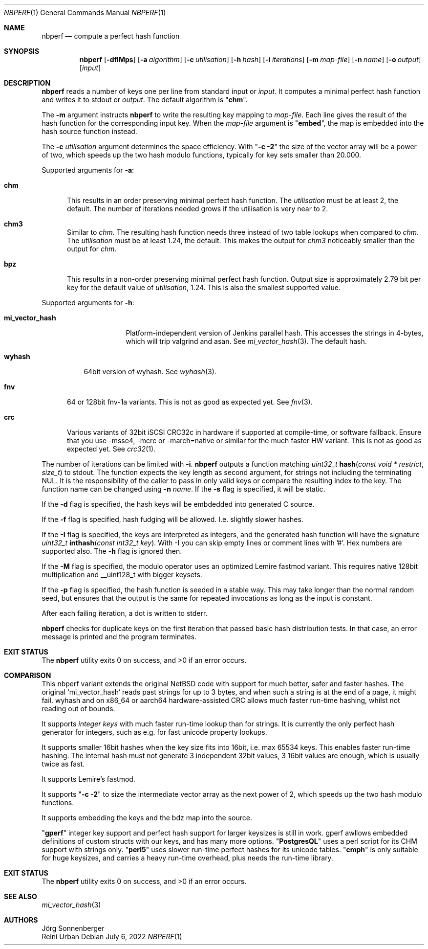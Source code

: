 .\"	$NetBSD: nbperf.1,v 1.8 2021/01/07 16:03:08 joerg Exp $
.\"
.\" Copyright (c) 2009 The NetBSD Foundation, Inc.
.\" Copyright (c) 2022 Reini Urban
.\" All rights reserved.
.\"
.\" This code is derived from software contributed to The NetBSD Foundation
.\" by Joerg Sonnenberger.
.\" Integer keys and more hashes were added by Reini Urban.
.\"
.\" Redistribution and use in source and binary forms, with or without
.\" modification, are permitted provided that the following conditions
.\" are met:
.\" 1. Redistributions of source code must retain the above copyright
.\"    notice, this list of conditions and the following disclaimer.
.\" 2. Redistributions in binary form must reproduce the above copyright
.\"    notice, this list of conditions and the following disclaimer in the
.\"    documentation and/or other materials provided with the distribution.
.\"
.\" THIS SOFTWARE IS PROVIDED BY THE NETBSD FOUNDATION, INC. AND CONTRIBUTORS
.\" ``AS IS'' AND ANY EXPRESS OR IMPLIED WARRANTIES, INCLUDING, BUT NOT LIMITED
.\" TO, THE IMPLIED WARRANTIES OF MERCHANTABILITY AND FITNESS FOR A PARTICULAR
.\" PURPOSE ARE DISCLAIMED.  IN NO EVENT SHALL THE FOUNDATION OR CONTRIBUTORS
.\" BE LIABLE FOR ANY DIRECT, INDIRECT, INCIDENTAL, SPECIAL, EXEMPLARY, OR
.\" CONSEQUENTIAL DAMAGES (INCLUDING, BUT NOT LIMITED TO, PROCUREMENT OF
.\" SUBSTITUTE GOODS OR SERVICES; LOSS OF USE, DATA, OR PROFITS; OR BUSINESS
.\" INTERRUPTION) HOWEVER CAUSED AND ON ANY THEORY OF LIABILITY, WHETHER IN
.\" CONTRACT, STRICT LIABILITY, OR TORT (INCLUDING NEGLIGENCE OR OTHERWISE)
.\" ARISING IN ANY WAY OUT OF THE USE OF THIS SOFTWARE, EVEN IF ADVISED OF THE
.\" POSSIBILITY OF SUCH DAMAGE.
.\"
.Dd July 6, 2022
.Dt NBPERF 1
.Os
.Sh NAME
.Nm nbperf
.Nd compute a perfect hash function
.Sh SYNOPSIS
.Nm
.Op Fl dfIMps
.Op Fl a Ar algorithm
.Op Fl c Ar utilisation
.Op Fl h Ar hash
.Op Fl i Ar iterations
.Op Fl m Ar map-file
.Op Fl n Ar name
.Op Fl o Ar output
.Op Ar input
.Sh DESCRIPTION
.Nm
reads a number of keys one per line from standard input or
.Ar input .
It computes a minimal perfect hash function and writes it to stdout or
.Ar output .
The default algorithm is
.Qq Sy chm .
.Pp
The
.Fl m
argument instructs
.Nm
to write the resulting key mapping to
.Ar map-file .
Each line gives the result of the hash function for the corresponding input
key. When the 
.Ar map-file
argument is
.Qq Sy embed ,
the map is embedded into the hash source function instead.
.Pp
The
.Fl c
.Ar utilisation
argument determines the space efficiency. With
.Qq Sy "-c -2"
the size of the vector array will be a power of two, which
speeds up the two hash modulo functions, typically for key sets smaller than 20.000.
.Pp
Supported arguments for
.Fl a :
.Bl -tag -width "chm"
.It Sy chm
This results in an order preserving minimal perfect hash function.
The
.Ar utilisation
must be at least 2, the default.
The number of iterations needed grows if the utilisation is very near to 2.
.It Sy chm3
Similar to
.Ar chm .
The resulting hash function needs three instead of two table lookups when
compared to
.Ar chm .
The
.Ar utilisation
must be at least 1.24, the default.
This makes the output for
.Ar chm3
noticeably smaller than the output for
.Ar chm .
.It Sy bpz
This results in a non-order preserving minimal perfect hash function.
Output size is approximately 2.79 bit per key for the default value of
.Ar utilisation ,
1.24.
This is also the smallest supported value.
.El
.Pp
Supported arguments for
.Fl h :
.Bl -tag -width "mi_vector_hash"
.It Sy mi_vector_hash
Platform-independent version of Jenkins parallel hash.
This accesses the strings in 4-bytes, which will trip valgrind and asan.
See
.Xr mi_vector_hash 3 .
The default hash.
.El
.Bl -tag -width "wyhash"
.It Sy wyhash
64bit version of wyhash.
See
.Xr wyhash 3 .
.El
.Bl -tag -width "fnv"
.It Sy fnv
64 or 128bit fnv-1a variants.
This is not as good as expected yet.
See
.Xr fnv 3 .
.El
.Bl -tag -width "crc"
.It Sy crc
Various variants of 32bit iSCSI CRC32c in hardware if supported at compile-time,
or software fallback.
Ensure that you use -msse4, -mcrc or -march=native or similar for the much faster HW variant.
This is not as good as expected yet.
See
.Xr crc32 1 .
.El
.Pp
The number of iterations can be limited with
.Fl i .
.Nm
outputs a function matching
.Ft uint32_t
.Fn hash "const void * restrict" "size_t"
to stdout.
The function expects the key length as second argument, for strings not
including the terminating NUL.
It is the responsibility of the caller to pass in only valid keys or compare
the resulting index to the key.
The function name can be changed using
.Fl n Ar name .
If the
.Fl s
flag is specified, it will be static.
.Pp
If the
.Fl d
flag is specified, the hash keys will be embdedded into generated C source.
.Pp
If the
.Fl f
flag is specified, hash fudging will be allowed. I.e. slightly slower hashes.
.Pp
If the
.Fl I
flag is specified, the keys are interpreted as integers, and
the generated hash function will have the signature
.Ft uint32_t
.Fn inthash "const int32_t key".
With -I you can skip empty lines or comment lines with '#'.
Hex numbers are supported also. The
.Fl h
flag is ignored then.
.Pp
If the
.Fl M
flag is specified, the modulo operator uses an optimized Lemire fastmod variant.
This requires native 128bit multiplication and __uint128_t with bigger keysets.
.Pp
If the
.Fl p
flag is specified, the hash function is seeded in a stable way.
This may take longer than the normal random seed, but ensures
that the output is the same for repeated invocations as long as
the input is constant.
.Pp
.Pp
After each failing iteration, a dot is written to stderr.
.Pp
.Nm
checks for duplicate keys on the first iteration that passed
basic hash distribution tests.
In that case, an error message is printed and the program terminates.
.Pp
.Sh EXIT STATUS
.Ex -std
.Pp
.Sh COMPARISON
This nbperf variant extends the original NetBSD code with support for
much better, safer and faster hashes. The original `mi_vector_hash` reads
past strings for up to 3 bytes, and when such a string is at the end of a page,
it might fail. wyhash and on x86_64 or aarch64 hardware-assisted CRC allows
much faster run-time hashing, whilst not reading out of bounds.
.Pp
It supports
.Ar integer keys
with much faster run-time lookup than for strings.
It is currently the only perfect hash generator for integers, such as e.g. for
fast unicode property lookups.
.Pp
It supports smaller 16bit hashes when the key size fits into 16bit, i.e. max 65534 keys.
This enables faster run-time hashing. The internal hash must not generate 3
independent 32bit values, 3 16bit values are enough, which is usually twice as fast.
.Pp
It supports Lemire's fastmod.
.Pp
It supports
.Qq Sy "-c -2"
to size the intermediate vector array as the next power of 2,
which speeds up the two hash modulo functions.
.Pp
It supports embedding the keys and the bdz map into the source.
.Pp
.Qq Sy "gperf"
integer key support and perfect hash support for larger keysizes is
still in work. gperf awllows embedded definitions of custom structs with our
keys, and has many more options.
.Qq Sy "PostgresQL"
uses a perl script for its CHM support with strings only.
.Qq Sy "perl5"
uses slower run-time perfect hashes for its unicode tables.
.Qq Sy "cmph"
is only suitable for huge keysizes, and carries a heavy run-time overhead,
plus needs the run-time library.
.Pp
.Sh EXIT STATUS
.Ex -std
.Sh SEE ALSO
.Xr mi_vector_hash 3
.Sh AUTHORS
.An J\(:org Sonnenberger
.An Reini Urban
